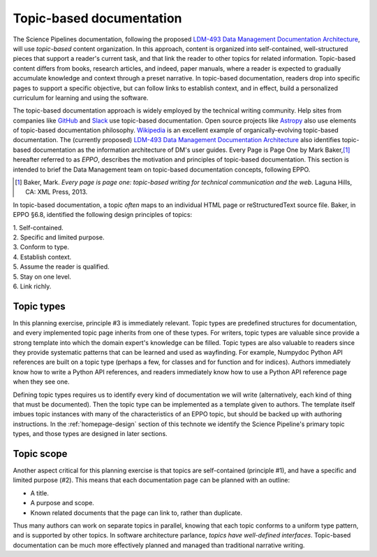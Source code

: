 .. _topic-based-docs:

Topic-based documentation
=========================

The Science Pipelines documentation, following the proposed `LDM-493 Data Management Documentation Architecture <LDM-493>`_, will use *topic-based* content organization.
In this approach, content is organized into self-contained, well-structured pieces that support a reader's current task, and that link the reader to other topics for related information.
Topic-based content differs from books, research articles, and indeed, paper manuals, where a reader is expected to gradually accumulate knowledge and context through a preset narrative.
In topic-based documentation, readers drop into specific pages to support a specific objective, but can follow links to establish context, and in effect, build a personalized curriculum for learning and using the software.

The topic-based documentation approach is widely employed by the technical writing community.
Help sites from companies like `GitHub <https://help.github.com>`__ and `Slack <https://help.slack.com>`__ use topic-based documentation.
Open source projects like `Astropy <https://docs.astropy.org>`__ also use elements of topic-based documentation philosophy.
`Wikipedia <https://en.wikipedia.org/wiki/Topic-based_authoring>`__ is an excellent example of organically-evolving topic-based documentation.
The (currently proposed) `LDM-493 Data Management Documentation Architecture <LDM-493>`_ also identifies topic-based documentation as the information architecture of DM's user guides.
Every Page is Page One by Mark Baker,\ [#baker]_ hereafter referred to as *EPPO*, describes the motivation and principles of topic-based documentation. 
This section is intended to brief the Data Management team on topic-based documentation concepts, following EPPO.

.. [#baker] Baker, Mark. *Every page is page one: topic-based writing for technical communication and the web*. Laguna Hills, CA: XML Press, 2013.

In topic-based documentation, a topic *often* maps to an individual HTML page or reStructuredText source file.
Baker, in EPPO §6.8, identified the following design principles of topics:

| 1. Self-contained.
| 2. Specific and limited purpose.
| 3. Conform to type.
| 4. Establish context.
| 5. Assume the reader is qualified.
| 5. Stay on one level.
| 6. Link richly.

Topic types
-----------

In this planning exercise, principle #3 is immediately relevant.
Topic types are predefined structures for documentation, and every implemented topic page inherits from one of these types.
For writers, topic types are valuable since provide a strong template into which the domain expert's knowledge can be filled.
Topic types are also valuable to readers since they provide systematic patterns that can be learned and used as wayfinding.
For example, Numpydoc Python API references are built on a topic type (perhaps a few, for classes and for function and for indices).
Authors immediately know how to write a Python API references, and readers immediately know how to use a Python API reference page when they see one.

Defining topic types requires us to identify every kind of documentation we will write (alternatively, each kind of thing that must be documented).
Then the topic type can be implemented as a template given to authors.
The template itself imbues topic instances with many of the characteristics of an EPPO topic, but should be backed up with authoring instructions.
In the :ref:`homepage-design` section of this technote we identify the Science Pipeline's primary topic types, and those types are designed in later sections.

Topic scope
-----------

Another aspect critical for this planning exercise is that topics are self-contained (principle #1), and have a specific and limited purpose (#2).
This means that each documentation page can be planned with an outline:

- A title.
- A purpose and scope.
- Known related documents that the page can link to, rather than duplicate.

Thus many authors can work on separate topics in parallel, knowing that each topic conforms to a uniform type pattern, and is supported by other topics.
In software architecture parlance, *topics have well-defined interfaces*. Topic-based documentation can be much more effectively planned and managed than traditional narrative writing.
